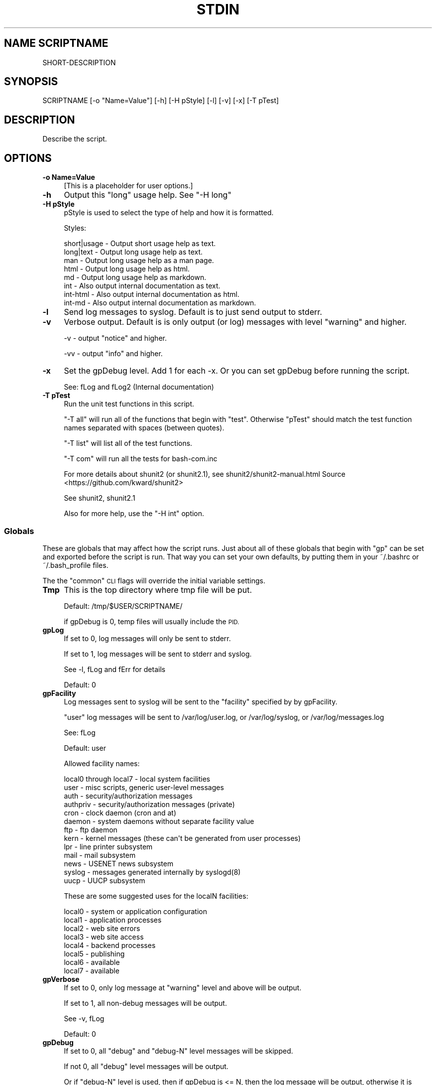 .\" Automatically generated by Pod::Man 4.09 (Pod::Simple 3.35)
.\"
.\" Standard preamble:
.\" ========================================================================
.de Sp \" Vertical space (when we can't use .PP)
.if t .sp .5v
.if n .sp
..
.de Vb \" Begin verbatim text
.ft CW
.nf
.ne \\$1
..
.de Ve \" End verbatim text
.ft R
.fi
..
.\" Set up some character translations and predefined strings.  \*(-- will
.\" give an unbreakable dash, \*(PI will give pi, \*(L" will give a left
.\" double quote, and \*(R" will give a right double quote.  \*(C+ will
.\" give a nicer C++.  Capital omega is used to do unbreakable dashes and
.\" therefore won't be available.  \*(C` and \*(C' expand to `' in nroff,
.\" nothing in troff, for use with C<>.
.tr \(*W-
.ds C+ C\v'-.1v'\h'-1p'\s-2+\h'-1p'+\s0\v'.1v'\h'-1p'
.ie n \{\
.    ds -- \(*W-
.    ds PI pi
.    if (\n(.H=4u)&(1m=24u) .ds -- \(*W\h'-12u'\(*W\h'-12u'-\" diablo 10 pitch
.    if (\n(.H=4u)&(1m=20u) .ds -- \(*W\h'-12u'\(*W\h'-8u'-\"  diablo 12 pitch
.    ds L" ""
.    ds R" ""
.    ds C` ""
.    ds C' ""
'br\}
.el\{\
.    ds -- \|\(em\|
.    ds PI \(*p
.    ds L" ``
.    ds R" ''
.    ds C`
.    ds C'
'br\}
.\"
.\" Escape single quotes in literal strings from groff's Unicode transform.
.ie \n(.g .ds Aq \(aq
.el       .ds Aq '
.\"
.\" If the F register is >0, we'll generate index entries on stderr for
.\" titles (.TH), headers (.SH), subsections (.SS), items (.Ip), and index
.\" entries marked with X<> in POD.  Of course, you'll have to process the
.\" output yourself in some meaningful fashion.
.\"
.\" Avoid warning from groff about undefined register 'F'.
.de IX
..
.if !\nF .nr F 0
.if \nF>0 \{\
.    de IX
.    tm Index:\\$1\t\\n%\t"\\$2"
..
.    if !\nF==2 \{\
.        nr % 0
.        nr F 2
.    \}
.\}
.\"
.\" Accent mark definitions (@(#)ms.acc 1.5 88/02/08 SMI; from UCB 4.2).
.\" Fear.  Run.  Save yourself.  No user-serviceable parts.
.    \" fudge factors for nroff and troff
.if n \{\
.    ds #H 0
.    ds #V .8m
.    ds #F .3m
.    ds #[ \f1
.    ds #] \fP
.\}
.if t \{\
.    ds #H ((1u-(\\\\n(.fu%2u))*.13m)
.    ds #V .6m
.    ds #F 0
.    ds #[ \&
.    ds #] \&
.\}
.    \" simple accents for nroff and troff
.if n \{\
.    ds ' \&
.    ds ` \&
.    ds ^ \&
.    ds , \&
.    ds ~ ~
.    ds /
.\}
.if t \{\
.    ds ' \\k:\h'-(\\n(.wu*8/10-\*(#H)'\'\h"|\\n:u"
.    ds ` \\k:\h'-(\\n(.wu*8/10-\*(#H)'\`\h'|\\n:u'
.    ds ^ \\k:\h'-(\\n(.wu*10/11-\*(#H)'^\h'|\\n:u'
.    ds , \\k:\h'-(\\n(.wu*8/10)',\h'|\\n:u'
.    ds ~ \\k:\h'-(\\n(.wu-\*(#H-.1m)'~\h'|\\n:u'
.    ds / \\k:\h'-(\\n(.wu*8/10-\*(#H)'\z\(sl\h'|\\n:u'
.\}
.    \" troff and (daisy-wheel) nroff accents
.ds : \\k:\h'-(\\n(.wu*8/10-\*(#H+.1m+\*(#F)'\v'-\*(#V'\z.\h'.2m+\*(#F'.\h'|\\n:u'\v'\*(#V'
.ds 8 \h'\*(#H'\(*b\h'-\*(#H'
.ds o \\k:\h'-(\\n(.wu+\w'\(de'u-\*(#H)/2u'\v'-.3n'\*(#[\z\(de\v'.3n'\h'|\\n:u'\*(#]
.ds d- \h'\*(#H'\(pd\h'-\w'~'u'\v'-.25m'\f2\(hy\fP\v'.25m'\h'-\*(#H'
.ds D- D\\k:\h'-\w'D'u'\v'-.11m'\z\(hy\v'.11m'\h'|\\n:u'
.ds th \*(#[\v'.3m'\s+1I\s-1\v'-.3m'\h'-(\w'I'u*2/3)'\s-1o\s+1\*(#]
.ds Th \*(#[\s+2I\s-2\h'-\w'I'u*3/5'\v'-.3m'o\v'.3m'\*(#]
.ds ae a\h'-(\w'a'u*4/10)'e
.ds Ae A\h'-(\w'A'u*4/10)'E
.    \" corrections for vroff
.if v .ds ~ \\k:\h'-(\\n(.wu*9/10-\*(#H)'\s-2\u~\d\s+2\h'|\\n:u'
.if v .ds ^ \\k:\h'-(\\n(.wu*10/11-\*(#H)'\v'-.4m'^\v'.4m'\h'|\\n:u'
.    \" for low resolution devices (crt and lpr)
.if \n(.H>23 .if \n(.V>19 \
\{\
.    ds : e
.    ds 8 ss
.    ds o a
.    ds d- d\h'-1'\(ga
.    ds D- D\h'-1'\(hy
.    ds th \o'bp'
.    ds Th \o'LP'
.    ds ae ae
.    ds Ae AE
.\}
.rm #[ #] #H #V #F C
.\" ========================================================================
.\"
.IX Title "STDIN 1"
.TH STDIN 1 "2022-12-14" "perl v5.26.1" "User Contributed Perl Documentation"
.\" For nroff, turn off justification.  Always turn off hyphenation; it makes
.\" way too many mistakes in technical documents.
.if n .ad l
.nh
.SH "NAME SCRIPTNAME"
.IX Header "NAME SCRIPTNAME"
SHORT-DESCRIPTION
.SH "SYNOPSIS"
.IX Header "SYNOPSIS"
.Vb 1
\&        SCRIPTNAME [\-o "Name=Value"] [\-h] [\-H pStyle] [\-l] [\-v] [\-x] [\-T pTest]
.Ve
.SH "DESCRIPTION"
.IX Header "DESCRIPTION"
Describe the script.
.SH "OPTIONS"
.IX Header "OPTIONS"
.IP "\fB\-o Name=Value\fR" 4
.IX Item "-o Name=Value"
[This is a placeholder for user options.]
.IP "\fB\-h\fR" 4
.IX Item "-h"
Output this \*(L"long\*(R" usage help. See \*(L"\-H long\*(R"
.IP "\fB\-H pStyle\fR" 4
.IX Item "-H pStyle"
pStyle is used to select the type of help and how it is formatted.
.Sp
Styles:
.Sp
.Vb 8
\&    short|usage \- Output short usage help as text.
\&    long|text   \- Output long usage help as text.
\&    man         \- Output long usage help as a man page.
\&    html        \- Output long usage help as html.
\&    md          \- Output long usage help as markdown.
\&    int         \- Also output internal documentation as text.
\&    int\-html    \- Also output internal documentation as html.
\&    int\-md      \- Also output internal documentation as markdown.
.Ve
.IP "\fB\-l\fR" 4
.IX Item "-l"
Send log messages to syslog. Default is to just send output to stderr.
.IP "\fB\-v\fR" 4
.IX Item "-v"
Verbose output. Default is is only output (or log) messages with
level \*(L"warning\*(R" and higher.
.Sp
\&\-v \- output \*(L"notice\*(R" and higher.
.Sp
\&\-vv \- output \*(L"info\*(R" and higher.
.IP "\fB\-x\fR" 4
.IX Item "-x"
Set the gpDebug level. Add 1 for each \-x.
Or you can set gpDebug before running the script.
.Sp
See: fLog and fLog2 (Internal documentation)
.IP "\fB\-T pTest\fR" 4
.IX Item "-T pTest"
Run the unit test functions in this script.
.Sp
\&\*(L"\-T all\*(R" will run all of the functions that begin with \*(L"test\*(R".
Otherwise \*(L"pTest\*(R" should match the test function names separated with
spaces (between quotes).
.Sp
\&\*(L"\-T list\*(R" will list all of the test functions.
.Sp
\&\*(L"\-T com\*(R" will run all the tests for bash\-com.inc
.Sp
For more details about shunit2 (or shunit2.1), see
shunit2/shunit2\-manual.html
Source <https://github.com/kward/shunit2>
.Sp
See shunit2, shunit2.1
.Sp
Also for more help, use the \*(L"\-H int\*(R" option.
.SS "Globals"
.IX Subsection "Globals"
These are globals that may affect how the script runs. Just about all
of these globals that begin with \*(L"gp\*(R" can be set and exported before
the script is run. That way you can set your own defaults, by putting
them in your ~/.bashrc or ~/.bash_profile files.
.PP
The the \*(L"common\*(R" \s-1CLI\s0 flags will override the initial variable settings.
.IP "\fBTmp\fR" 4
.IX Item "Tmp"
This is the top directory where tmp file will be put.
.Sp
Default: /tmp/$USER/SCRIPTNAME/
.Sp
if gpDebug is 0, temp files will usually include the \s-1PID.\s0
.IP "\fBgpLog\fR" 4
.IX Item "gpLog"
If set to 0, log messages will only be sent to stderr.
.Sp
If set to 1, log messages will be sent to stderr and syslog.
.Sp
See \-l, fLog and fErr for details
.Sp
Default: 0
.IP "\fBgpFacility\fR" 4
.IX Item "gpFacility"
Log messages sent to syslog will be sent to the \*(L"facility\*(R" specified
by by gpFacility.
.Sp
\&\*(L"user\*(R" log messages will be sent to /var/log/user.log, or
/var/log/syslog, or /var/log/messages.log
.Sp
See: fLog
.Sp
Default: user
.Sp
Allowed facility names:
.Sp
.Vb 10
\& local0 through local7 \- local system facilities
\& user \- misc scripts, generic user\-level messages
\& auth \- security/authorization messages
\& authpriv \- security/authorization messages (private)
\& cron \- clock daemon (cron and at)
\& daemon \- system daemons without separate facility value
\& ftp \- ftp daemon
\& kern \- kernel  messages  (these  can\*(Aqt be generated from user processes)
\& lpr \- line printer subsystem
\& mail \- mail subsystem
\& news \- USENET news subsystem
\& syslog \- messages generated internally by syslogd(8)
\& uucp \- UUCP subsystem
.Ve
.Sp
These are some suggested uses for the localN facilities:
.Sp
.Vb 8
\& local0 \- system or application configuration
\& local1 \- application processes
\& local2 \- web site errors
\& local3 \- web site access
\& local4 \- backend processes
\& local5 \- publishing
\& local6 \- available
\& local7 \- available
.Ve
.IP "\fBgpVerbose\fR" 4
.IX Item "gpVerbose"
If set to 0, only log message at \*(L"warning\*(R" level and above will be output.
.Sp
If set to 1, all non-debug messages will be output.
.Sp
See \-v, fLog
.Sp
Default: 0
.IP "\fBgpDebug\fR" 4
.IX Item "gpDebug"
If set to 0, all \*(L"debug\*(R" and \*(L"debug-N\*(R" level messages will be skipped.
.Sp
If not 0, all \*(L"debug\*(R" level messages will be output.
.Sp
Or if \*(L"debug-N\*(R" level is used, then if gpDebug is <= N, then the
log message will be output, otherwise it is skipped.
.Sp
See \-x
.SH "RETURN VALUE"
.IX Header "RETURN VALUE"
[What the program or function returns if successful.]
.SH "ERRORS"
.IX Header "ERRORS"
Fatal Error:
.PP
Warning:
.PP
Many error messages may describe where the error is located, with the
following log message format:
.PP
.Vb 1
\& Program: PID NNNN: Message [LINE](ErrNo)
.Ve
.SH "EXAMPLES"
.IX Header "EXAMPLES"
.SH "ENVIRONMENT"
.IX Header "ENVIRONMENT"
See Globals section for details.
.PP
\&\s-1HOME,USER,\s0 Tmp, gpLog, gpFacility, gpVerbose, gpDebug
.SH "SEE ALSO"
.IX Header "SEE ALSO"
shunit2.1
bash\-com.inc
bash\-com.test
.SH "CAVEATS"
.IX Header "CAVEATS"
[Things to take special care with; sometimes called \s-1WARNINGS.\s0]
.SH "DIAGNOSTICS"
.IX Header "DIAGNOSTICS"
To verify the script is internally \s-1OK,\s0 run: \s-1SCRIPTNAME\s0 \-T all
.SH "BUGS"
.IX Header "BUGS"
[Things that are broken or just don't work quite right.]
.SH "RESTRICTIONS"
.IX Header "RESTRICTIONS"
[Bugs you don't plan to fix :\-)]
.SH "AUTHOR"
.IX Header "AUTHOR"
\&\s-1NAME\s0
.SH "HISTORY"
.IX Header "HISTORY"
GPLv3 (c) Copyright 2021 by \s-1COMPANY\s0
.PP
\&\f(CW$Revision: 1.5 $ \f(CW$Date: 2022/12/14 06:50:17 $ \s-1GMT\s0
